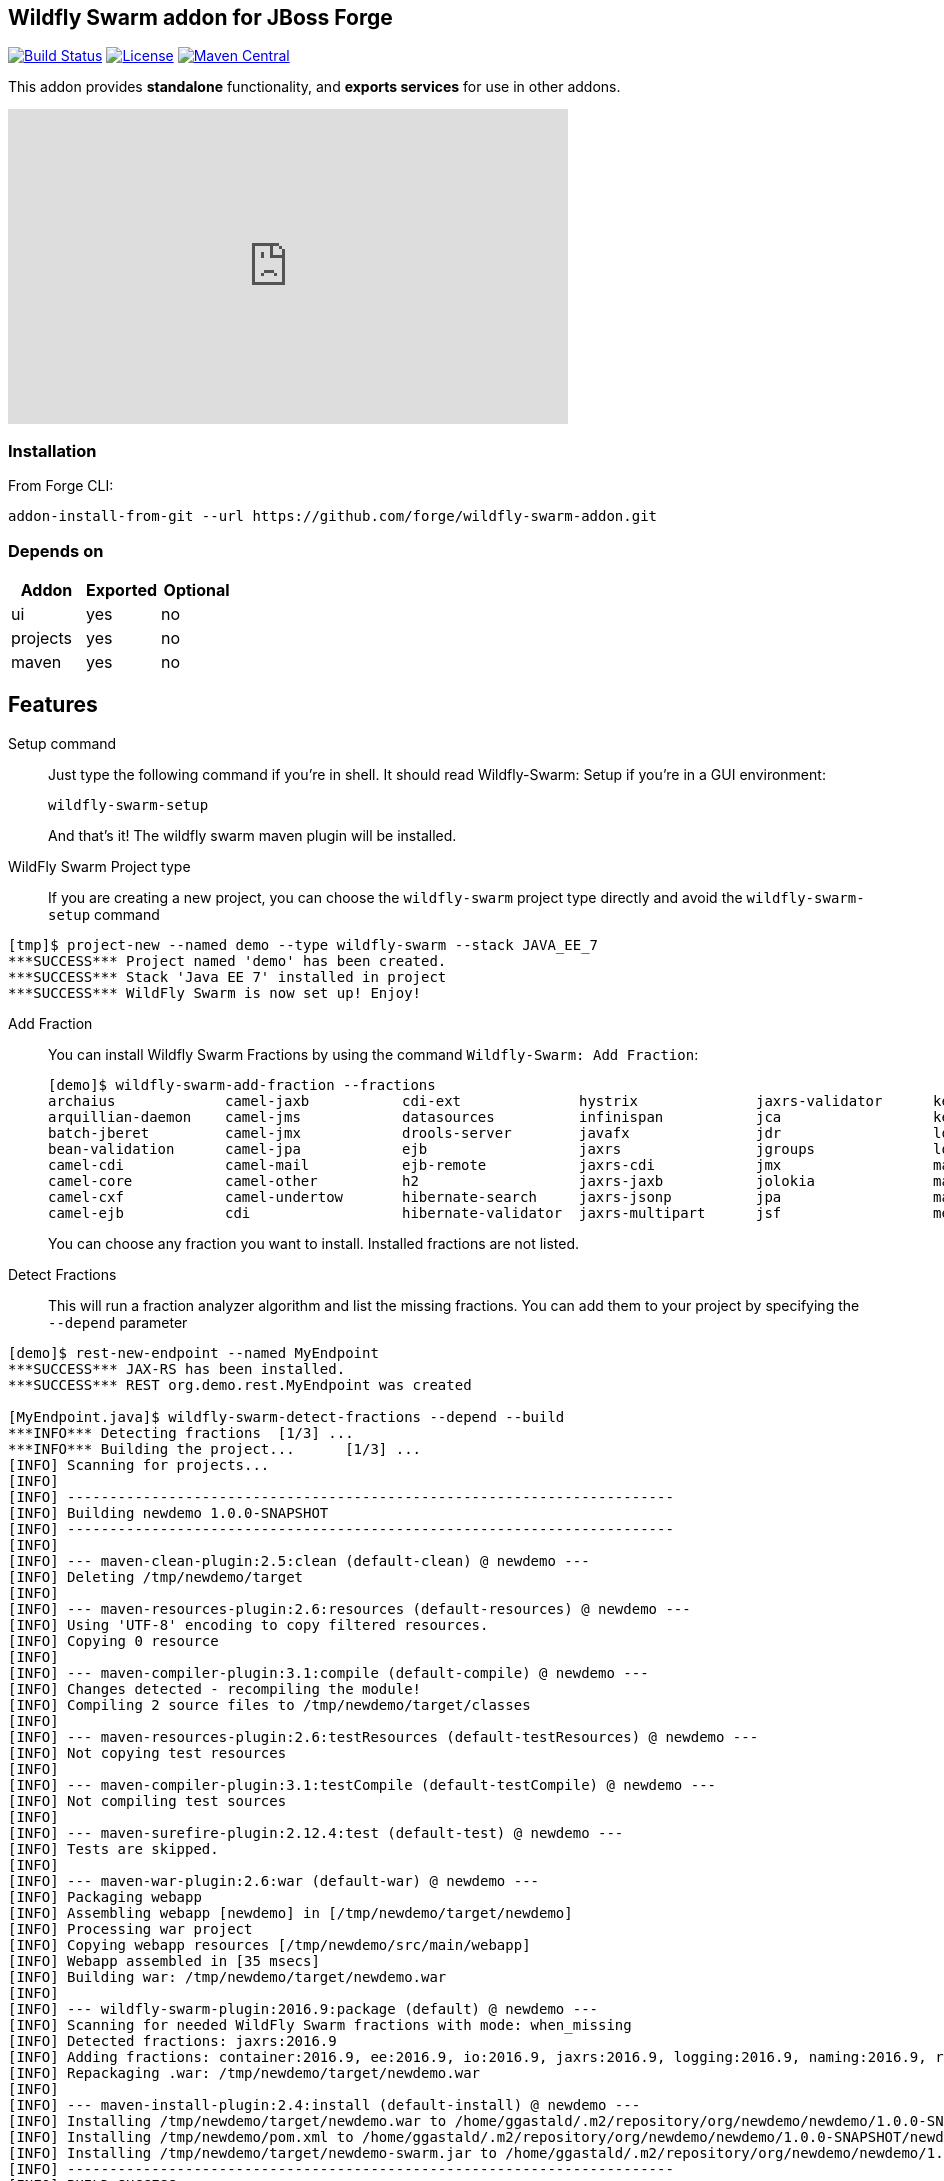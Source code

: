 :idprefix: id_ 
:source-highlighter: pygments

== Wildfly Swarm addon for JBoss Forge
image:https://projectodd.ci.cloudbees.com/buildStatus/icon?job=wildfly-swarm-addon["Build Status", link="https://projectodd.ci.cloudbees.com/job/wildfly-swarm-addon"]
image:http://img.shields.io/:license-EPL-blue.svg["License", link="https://www.eclipse.org/legal/epl-v10.html"]
image:https://maven-badges.herokuapp.com/maven-central/org.jboss.forge.addon/wildfly-swarm/badge.svg["Maven Central", link="https://maven-badges.herokuapp.com/maven-central/org.jboss.forge.addon/wildfly-swarm"]

This addon provides *standalone* functionality, and *exports services* for use in other addons. 

++++
<iframe width="560" height="315" src="https://www.youtube.com/embed/ebcnOopZFWs" frameborder="0" allowfullscreen></iframe>
++++

=== Installation

From Forge CLI:

[source,shell]
----
addon-install-from-git --url https://github.com/forge/wildfly-swarm-addon.git
----

=== Depends on
[options="header"]
|===
|Addon |Exported |Optional

|ui
|yes
|no

|projects
|yes
|no

|maven
|yes
|no
|===


== Features
Setup command:: 
Just type the following command if you're in shell. It should read Wildfly-Swarm: Setup if you're in a GUI environment:  
+
[source,java]
----
wildfly-swarm-setup
----
+
And that's it! The wildfly swarm maven plugin will be installed. 

WildFly Swarm Project type:: 
If you are creating a new project, you can choose the `wildfly-swarm` project type directly and avoid the `wildfly-swarm-setup` command

[source,shell]
----
[tmp]$ project-new --named demo --type wildfly-swarm --stack JAVA_EE_7 
***SUCCESS*** Project named 'demo' has been created.
***SUCCESS*** Stack 'Java EE 7' installed in project
***SUCCESS*** WildFly Swarm is now set up! Enjoy!
----

Add Fraction::
You can install Wildfly Swarm Fractions by using the command `Wildfly-Swarm: Add Fraction`: 
+
[source,java]
----
[demo]$ wildfly-swarm-add-fraction --fractions 
archaius             camel-jaxb           cdi-ext              hystrix              jaxrs-validator      keycloak             microprofile         remoting             topology-consul      
arquillian-daemon    camel-jms            datasources          infinispan           jca                  keycloak-server      mod_cluster          resource-adapters    topology-jgroups     
batch-jberet         camel-jmx            drools-server        javafx               jdr                  logging              monitor              ribbon               topology-openshift   
bean-validation      camel-jpa            ejb                  jaxrs                jgroups              logstash             mysql                ribbon-secured       topology-webapp      
camel-cdi            camel-mail           ejb-remote           jaxrs-cdi            jmx                  mail                 netflix-guava        servo                transactions         
camel-core           camel-other          h2                   jaxrs-jaxb           jolokia              management           netflix-rxjava       spring               undertow             
camel-cxf            camel-undertow       hibernate-search     jaxrs-jsonp          jpa                  management-console   netflix-rxnetty      swagger              vertx                
camel-ejb            cdi                  hibernate-validator  jaxrs-multipart      jsf                  messaging            postgresql           swagger-webapp       webservices          

----
+
You can choose any fraction you want to install. Installed fractions are not listed.

Detect Fractions::
This will run a fraction analyzer algorithm and list the missing fractions. You can add them to your project by specifying the `--depend` parameter 

[source,shell]
----
[demo]$ rest-new-endpoint --named MyEndpoint
***SUCCESS*** JAX-RS has been installed.
***SUCCESS*** REST org.demo.rest.MyEndpoint was created

[MyEndpoint.java]$ wildfly-swarm-detect-fractions --depend --build 
***INFO*** Detecting fractions 	[1/3] ...
***INFO*** Building the project... 	[1/3] ...
[INFO] Scanning for projects...
[INFO]                                                                         
[INFO] ------------------------------------------------------------------------
[INFO] Building newdemo 1.0.0-SNAPSHOT
[INFO] ------------------------------------------------------------------------
[INFO] 
[INFO] --- maven-clean-plugin:2.5:clean (default-clean) @ newdemo ---
[INFO] Deleting /tmp/newdemo/target
[INFO] 
[INFO] --- maven-resources-plugin:2.6:resources (default-resources) @ newdemo ---
[INFO] Using 'UTF-8' encoding to copy filtered resources.
[INFO] Copying 0 resource
[INFO] 
[INFO] --- maven-compiler-plugin:3.1:compile (default-compile) @ newdemo ---
[INFO] Changes detected - recompiling the module!
[INFO] Compiling 2 source files to /tmp/newdemo/target/classes
[INFO] 
[INFO] --- maven-resources-plugin:2.6:testResources (default-testResources) @ newdemo ---
[INFO] Not copying test resources
[INFO] 
[INFO] --- maven-compiler-plugin:3.1:testCompile (default-testCompile) @ newdemo ---
[INFO] Not compiling test sources
[INFO] 
[INFO] --- maven-surefire-plugin:2.12.4:test (default-test) @ newdemo ---
[INFO] Tests are skipped.
[INFO] 
[INFO] --- maven-war-plugin:2.6:war (default-war) @ newdemo ---
[INFO] Packaging webapp
[INFO] Assembling webapp [newdemo] in [/tmp/newdemo/target/newdemo]
[INFO] Processing war project
[INFO] Copying webapp resources [/tmp/newdemo/src/main/webapp]
[INFO] Webapp assembled in [35 msecs]
[INFO] Building war: /tmp/newdemo/target/newdemo.war
[INFO] 
[INFO] --- wildfly-swarm-plugin:2016.9:package (default) @ newdemo ---
[INFO] Scanning for needed WildFly Swarm fractions with mode: when_missing
[INFO] Detected fractions: jaxrs:2016.9
[INFO] Adding fractions: container:2016.9, ee:2016.9, io:2016.9, jaxrs:2016.9, logging:2016.9, naming:2016.9, request-controller:2016.9, security:2016.9, undertow:2016.9
[INFO] Repackaging .war: /tmp/newdemo/target/newdemo.war
[INFO] 
[INFO] --- maven-install-plugin:2.4:install (default-install) @ newdemo ---
[INFO] Installing /tmp/newdemo/target/newdemo.war to /home/ggastald/.m2/repository/org/newdemo/newdemo/1.0.0-SNAPSHOT/newdemo-1.0.0-SNAPSHOT.war
[INFO] Installing /tmp/newdemo/pom.xml to /home/ggastald/.m2/repository/org/newdemo/newdemo/1.0.0-SNAPSHOT/newdemo-1.0.0-SNAPSHOT.pom
[INFO] Installing /tmp/newdemo/target/newdemo-swarm.jar to /home/ggastald/.m2/repository/org/newdemo/newdemo/1.0.0-SNAPSHOT/newdemo-1.0.0-SNAPSHOT-swarm.jar
[INFO] ------------------------------------------------------------------------
[INFO] BUILD SUCCESS
[INFO] ------------------------------------------------------------------------
[INFO] Total time: 3.801 s
[INFO] Finished at: 2016-09-06T15:37:52-03:00
[INFO] Final Memory: 61M/809M
[INFO] ------------------------------------------------------------------------
***INFO*** Detected fractions: [org.wildfly.swarm:jaxrs:2016.9]
***INFO*** Adding missing fractions as project dependencies... 	[3/3] ...
***INFO*** Installing the following dependencies: [org.wildfly.swarm:jaxrs:2016.9]

----

List Fractions::
This will list all the available fractions

[source,shell]
----
[MyEndpoint.java]$ wildfly-swarm-list-fractions 
archaius: null (null)
arquillian-daemon: Arquillian Daemon (Arquillian Daemon)
batch-jberet: Batch (Java EE Batch with JBeret)
bean-validation: Bean Validation (Define constraints on object models with annotations)
camel-cdi: Camel CDI (Camel)
camel-core: Camel (Camel)
camel-cxf: Camel CXF (Camel)
camel-ejb: Camel EJB (Camel)
camel-jaxb: Camel JAXB (Camel)
camel-jms: Camel JMS (Camel)
camel-jmx: Camel JMX (Camel)
camel-jpa: Camel JPA (Camel)
camel-mail: Camel Mail (Camel)
camel-other: Camel Other (Camel)
camel-undertow: Camel Undertow (Camel)
cdi: CDI (CDI with Weld)
cdi-ext: CDI Extensions (CDI Extensions)
connector: Connector (Connector)
container: Container (Container)
datasources: Datasources (Datasources for installing database drivers, etc)
drools-server: Drools Server (Drools Server)
ee: EE (EE)
ejb: EJB (Use EJBs in your application)
ejb-remote: EJB Remote (Access EJBs in remote containers)
h2: H2 (H2 driver and datasource)
hibernate-search: Hibernate Search (Hibernate Search transparently indexes your objects and offers fast regular, full-text and geolocation search. Ease of use and easy clustering are core.)
hibernate-validator: Hibernate Validator (Validation annotations going beyond Bean Validation)
hystrix: Hystrix (Latency and Fault Tolerance, such as Circuit Breaker, with Hystrix from Netflix OSS)
infinispan: Infinispan (Distributed in-memory key/value store)
io: IO (IO)
javafx: JavaFX (For using JavaFX classes in your application.)
jaxrs: JAX-RS (RESTful Web Services with RESTEasy)
jaxrs-cdi: JAX-RS with CDI (Provide CDI injection into RESTful services)
jaxrs-jaxb: JAX-RS with JAXB (Add JAXB binding support for RESTful services)
jaxrs-jsonp: JAX-RS with JSON-P (Enable JSON-P interchange format for RESTful services)
jaxrs-multipart: JAX-RS with Multipart (Multipart support for RESTful services)
jaxrs-validator: JAX-RS with Validation (Validation support for RESTful services)
jca: JCA (Java EE Connector Architecture)
jdr: JBoss Diagnostic Reporting (Enables the gathering of diagnostic data for use in remote analysis of error conditions. Although the data is in a simple format and could be useful to anyone, primarily useful for JBoss EAP subscribers who would provide the data to Red Hat when requesting support)
jgroups: JGroups (Reliable messaging for creating a cluster)
jgroups-module: JGroups replacement module (JGroups replacement module)
jmx: JMX (Expose resources as MBeans)
jolokia: Jolokia (Deploys the jolokia.war to activate JMX-HTTP bridge as an alternative to JSR-160 connectors)
jpa: JPA (Java Persistence API with Hibernate and H2 datasource)
jsf: JSF (Java Server Faces for developing UIs)
keycloak: Keycloak (Securing your RESTful services)
keycloak-server: Keycloak Server (Running Keycloak in an uber jar)
logging: Logging (Customizing the Logging for WildFly)
logstash: Logstash (Write log entries to Logstash for use in ELK stack)
mail: Mail (Java Mail API for messaging)
management: Management (Enables WildFly management capabilities)
management-console: Management Console (UI to manage a running WildFly/Swarm server)
messaging: Messaging (JMS Messaging with ActiveMQ)
microprofile: MicroProfile (Implementation of MicroProfile.io)
mod_cluster: Modcluster (Modcluster support)
monitor: Monitor (Health endpoints for your application)
msc: MSC (WildFly Swarm: MSC)
mysql: MySQL (MySQL driver and datasource)
naming: Naming (WildFly Swarm: Naming)
netflix-guava: null (null)
netflix-rxjava: null (null)
netflix-rxnetty: null (null)
postgresql: PostgreSQL (PostgreSQL driver and datasource)
remoting: Remoting (Connecting to remote containers)
request-controller: Request Controller (Request Controller)
resource-adapters: Resource Adapters (Resource Adapters deployed with .rar files)
ribbon: Ribbon (Client side load balancing with Netflix Ribbon)
ribbon-secured: Ribbon Secured (Provides security token propagation across invocations when using Netflix Ribbon and Keycloak)
security: Security (Security)
servo: null (null)
spring: Spring WebMVC (RESTful services with Spring WebMVC)
swagger: Swagger (Generate swagger.json for all JAX-RS endpoints in your application)
swagger-webapp: Swagger Webapp (UI for Swagger to visualize the generated swagger.json)
topology: Topology (Topology)
topology-consul: Hashicorp Consul (Service Discovery with Hashicorp Consul)
topology-jgroups: JGroups (Utilizes JGroups as a Service Registry that is discoverable)
topology-openshift: OpenShift (Service Discovery with OpenShift)
topology-webapp: Topology UI (Server-Sent Events of instances being added/removed from cluster)
transactions: Transactions (JTA distributed transactions with Narayana)
undertow: Undertow (Servlet Container with Undertow)
vertx: Vert.x (Deploys the Vert.x JCA Adapter)
webservices: Web Services (Web Services with CXF)

----

Create Main Class:: 
Creates a Java Class with a main() method containing some basic code to boot Swarm and configure it in the swarm maven plugin.

[source,shell]
----
[MyEndpoint.java]$ wildfly-swarm-new-main-class 
***SUCCESS*** Main Class org.demo.Main was created
[Main.java]$ cat -c .
package org.demo;

import org.wildfly.swarm.Swarm;

public class Main {

	public static void main(String[] args) throws Exception {
		Swarm swarm = new Swarm();
		swarm.start();
		swarm.deploy();
	}
}
----

Run:: 
Builds and executes the current swarmed project (in command line mode only so far) and will block the UI until Ctrl+C is pressed.

[source,shell]
----
[Main.java]$ wildfly-swarm-run 
[INFO] Scanning for projects...
[INFO]                                                                         
[INFO] ------------------------------------------------------------------------
[INFO] Building newdemo 1.0.0-SNAPSHOT
[INFO] ------------------------------------------------------------------------
[INFO] 
[INFO] >>> wildfly-swarm-plugin:2016.9:run (default-cli) > package @ newdemo >>>
[INFO] 
[INFO] --- maven-resources-plugin:2.6:resources (default-resources) @ newdemo ---
[INFO] Using 'UTF-8' encoding to copy filtered resources.
[INFO] Copying 0 resource
[INFO] 
[INFO] --- maven-compiler-plugin:3.1:compile (default-compile) @ newdemo ---
[INFO] Changes detected - recompiling the module!
[INFO] Compiling 2 source files to /tmp/newdemo/target/classes
[INFO] 
[INFO] --- maven-resources-plugin:2.6:testResources (default-testResources) @ newdemo ---
[INFO] Not copying test resources
[INFO] 
[INFO] --- maven-compiler-plugin:3.1:testCompile (default-testCompile) @ newdemo ---
[INFO] Not compiling test sources
[INFO] 
[INFO] --- maven-surefire-plugin:2.12.4:test (default-test) @ newdemo ---
[INFO] Tests are skipped.
[INFO] 
[INFO] --- maven-war-plugin:2.6:war (default-war) @ newdemo ---
[INFO] Packaging webapp
[INFO] Assembling webapp [newdemo] in [/tmp/newdemo/target/newdemo]
[INFO] Processing war project
[INFO] Copying webapp resources [/tmp/newdemo/src/main/webapp]
[INFO] Webapp assembled in [35 msecs]
[INFO] Building war: /tmp/newdemo/target/newdemo.war
[INFO] 
[INFO] --- wildfly-swarm-plugin:2016.9:package (default) @ newdemo ---
[INFO] Scanning for needed WildFly Swarm fractions with mode: when_missing
[INFO] Detected fractions: jaxrs:2016.9
[INFO] Adding fractions: container:2016.9, ee:2016.9, io:2016.9, jaxrs:2016.9, logging:2016.9, naming:2016.9, request-controller:2016.9, security:2016.9, undertow:2016.9
[INFO] Repackaging .war: /tmp/newdemo/target/newdemo.war
[INFO] 
[INFO] <<< wildfly-swarm-plugin:2016.9:run (default-cli) < package @ newdemo <<<
[INFO] 
[INFO] --- wildfly-swarm-plugin:2016.9:run (default-cli) @ newdemo ---
[INFO] Starting .war
[INFO] Scanning for needed WildFly Swarm fractions with mode: when_missing
[INFO] Detected fractions: jaxrs:2016.9
[INFO] Using fractions: container:2016.9, ee:2016.9, io:2016.9, jaxrs:2016.9, logging:2016.9, naming:2016.9, request-controller:2016.9, security:2016.9, undertow:2016.9
Dependencies not bundled, will resolve from local M2REPO
15:35:32,470 INFO  [org.wildfly.swarm] (main) WFSWARM0018: Installed fraction:                Container - STABLE          org.wildfly.swarm:container:2016.9
15:35:32,487 INFO  [org.wildfly.swarm] (main) WFSWARM0018: Installed fraction:                  Logging - STABLE          org.wildfly.swarm:logging:2016.9
15:35:32,487 INFO  [org.wildfly.swarm] (main) WFSWARM0018: Installed fraction:                       IO - STABLE          org.wildfly.swarm:io:2016.9
15:35:32,488 INFO  [org.wildfly.swarm] (main) WFSWARM0018: Installed fraction:                   Naming - STABLE          org.wildfly.swarm:naming:2016.9
15:35:32,488 INFO  [org.wildfly.swarm] (main) WFSWARM0018: Installed fraction:       Request Controller - STABLE          org.wildfly.swarm:request-controller:2016.9
15:35:32,488 INFO  [org.wildfly.swarm] (main) WFSWARM0018: Installed fraction:                       EE - STABLE          org.wildfly.swarm:ee:2016.9
15:35:32,488 INFO  [org.wildfly.swarm] (main) WFSWARM0018: Installed fraction:                 Security - STABLE          org.wildfly.swarm:security:2016.9
15:35:32,489 INFO  [org.wildfly.swarm] (main) WFSWARM0018: Installed fraction:                 Undertow - STABLE          org.wildfly.swarm:undertow:2016.9
15:35:32,489 INFO  [org.wildfly.swarm] (main) WFSWARM0018: Installed fraction:                   JAX-RS - STABLE          org.wildfly.swarm:jaxrs:2016.9
15:35:32,521 INFO  [org.jboss.weld.Version] (main) WELD-000900: 3.0.0 (Alpha16)
15:35:32,544 INFO  [org.jboss.weld.Bootstrap] (main) WELD-ENV-000020: Using jandex for bean discovery
15:35:32,739 INFO  [org.jboss.weld.Bootstrap] (main) WELD-000101: Transactional services not available. Injection of @Inject UserTransaction not available. Transactional observers will be invoked synchronously.
15:35:32,787 WARN  [org.jboss.weld.Interceptor] (main) WELD-001700: Interceptor annotation class javax.ejb.PostActivate not found, interception based on it is not enabled
15:35:32,788 WARN  [org.jboss.weld.Interceptor] (main) WELD-001700: Interceptor annotation class javax.ejb.PrePassivate not found, interception based on it is not enabled
15:35:33,402 INFO  [org.jboss.weld.Bootstrap] (main) WELD-ENV-002003: Weld SE container STATIC_INSTANCE initialized
15:35:33,919 INFO  [org.jboss.msc] (main) JBoss MSC version 1.2.6.Final
15:35:34,004 INFO  [org.jboss.as] (MSC service thread 1-6) WFLYSRV0049: WildFly Swarm 2016.9 (WildFly Core 2.2.0.Final) starting
15:35:34,034 INFO  [org.wildfly.swarm] (MSC service thread 1-6) WFSWARM0029: Install MSC service for command line args: []
2016-09-06 15:35:34,492 INFO  [org.jboss.as.security] (ServerService Thread Pool -- 12) WFLYSEC0002: Activating Security Subsystem
2016-09-06 15:35:34,494 INFO  [org.jboss.as.security] (MSC service thread 1-4) WFLYSEC0001: Current PicketBox version=4.9.6.Final
2016-09-06 15:35:34,499 INFO  [org.wildfly.extension.undertow] (MSC service thread 1-7) WFLYUT0003: Undertow 1.4.0.Final starting
2016-09-06 15:35:34,500 INFO  [org.jboss.as.naming] (ServerService Thread Pool -- 14) WFLYNAM0001: Activating Naming Subsystem
2016-09-06 15:35:34,528 INFO  [org.wildfly.extension.io] (ServerService Thread Pool -- 16) WFLYIO001: Worker 'default' has auto-configured to 8 core threads with 64 task threads based on your 4 available processors
2016-09-06 15:35:34,599 INFO  [org.jboss.as.naming] (MSC service thread 1-1) WFLYNAM0003: Starting Naming Service
2016-09-06 15:35:34,650 INFO  [org.xnio] (MSC service thread 1-8) XNIO version 3.4.0.Final
2016-09-06 15:35:34,664 INFO  [org.xnio.nio] (MSC service thread 1-8) XNIO NIO Implementation Version 3.4.0.Final
2016-09-06 15:35:34,731 INFO  [org.wildfly.extension.undertow] (MSC service thread 1-8) WFLYUT0012: Started server default-server.
2016-09-06 15:35:34,808 INFO  [org.wildfly.extension.undertow] (MSC service thread 1-8) WFLYUT0006: Undertow HTTP listener default listening on [0:0:0:0:0:0:0:0]:8080
2016-09-06 15:35:34,913 INFO  [org.jboss.as] (Controller Boot Thread) WFLYSRV0025: WildFly Swarm 2016.9 (WildFly Core 2.2.0.Final) started in 1036ms - Started 68 of 76 services (15 services are lazy, passive or on-demand)
2016-09-06 15:35:35,448 INFO  [org.wildfly.swarm.runtime.deployer] (main) deploying newdemo.war
2016-09-06 15:35:35,486 INFO  [org.jboss.as.server.deployment] (MSC service thread 1-6) WFLYSRV0027: Starting deployment of "newdemo.war" (runtime-name: "newdemo.war")
2016-09-06 15:35:35,854 INFO  [org.wildfly.extension.undertow] (MSC service thread 1-6) WFLYUT0018: Host default-host starting
2016-09-06 15:35:36,116 INFO  [org.jboss.resteasy.resteasy_jaxrs.i18n] (ServerService Thread Pool -- 6) RESTEASY002225: Deploying javax.ws.rs.core.Application: class org.newdemo.rest.RestApplication
2016-09-06 15:35:36,136 INFO  [org.wildfly.extension.undertow] (ServerService Thread Pool -- 6) WFLYUT0021: Registered web context: /
2016-09-06 15:35:36,162 INFO  [org.jboss.as.server] (main) WFLYSRV0010: Deployed "newdemo.war" (runtime-name : "newdemo.war")
----
